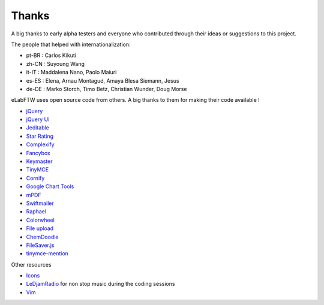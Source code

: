 .. _thanks:

Thanks
======

A big thanks to early alpha testers and everyone who contributed through their ideas or
suggestions to this project.


The people that helped with internationalization:

* pt-BR : Carlos Kikuti
* zh-CN : Suyoung Wang
* it-IT : Maddalena Nano, Paolo Maiuri
* es-ES : Elena, Arnau Montagud, Amaya Blesa Siemann, Jesus
* de-DE : Marko Storch, Timo Betz, Christian Wunder, Doug Morse

eLabFTW uses open source code from others. A big thanks to them for making their code available !

* `jQuery <http://jquery.com>`_
* `jQuery UI <http://jquerui.com>`_
* `Jeditable <http://www.appelsiini.net/projects/jeditable>`_
* `Star Rating <http://www.fyneworks.com/jquery/star-rating/>`_
* `Complexify <http://danpalmer.me/jquery-complexify>`_
* `Fancybox <http://fancyapps.com/fancybox/>`_
* `Keymaster <https://github.com/madrobby/keymaster>`_
* `TinyMCE <http://www.tinymce.com/>`_
* `Cornify <http://www.cornify.com/>`_
* `Google Chart Tools <https://developers.google.com/chart/>`_
* `mPDF <http://mpdf.bpm1.com/>`_
* `Swiftmailer <http://swiftmailer.org>`_
* `Raphael <http://raphaeljs.com/>`_
* `Colorwheel <http://jweir.github.com/colorwheel/>`_
* `File upload <http://www.dropzonejs.com/>`_
* `ChemDoodle <http://web.chemdoodle.com/>`_
* `FileSaver.js <https://github.com/eligrey/FileSaver.js/>`_
* `tinymce-mention <https://github.com/CogniStreamer/tinyMCE-mention>`_

Other resources

* `Icons <http://icons8.com>`_
* `LeDjamRadio <http://ledjamradio.com>`_ for non stop music during the coding sessions
* `Vim <http://vim.org>`_
